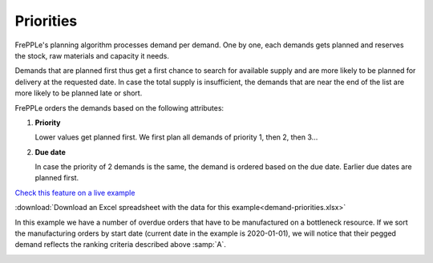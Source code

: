 ==========
Priorities
==========

FrePPLe's planning algorithm processes demand per demand. One by one, each demands gets planned and reserves the stock, raw materials and capacity it needs.

Demands that are planned first thus get a first chance to search for available supply and are more likely to be planned for delivery at the requested date. In case the total supply is insufficient, the demands that are near the end of the list are more likely to be planned late or short.

FrePPLe orders the demands based on the following attributes:

1. **Priority**

   Lower values get planned first. We first plan all demands of priority 1, then 2, then 3...

2. **Due date**

   In case the priority of 2 demands is the same, the demand is ordered based on the due date. Earlier due dates are planned first.

`Check this feature on a live example <https://demo.frepple.com/demand-priorities/data/input/manufacturingorder/>`_

:download:`Download an Excel spreadsheet with the data for this example<demand-priorities.xlsx>`

In this example we have a number of overdue orders that have to be manufactured on a bottleneck resource.
If we sort the manufacturing orders by start date (current date in the example is 2020-01-01),
we will notice that their pegged demand reflects the ranking criteria described above :samp:`A`.

.. image:: _images/priorities-mo.png
   :alt: Manufacturing orders for demand priorities.